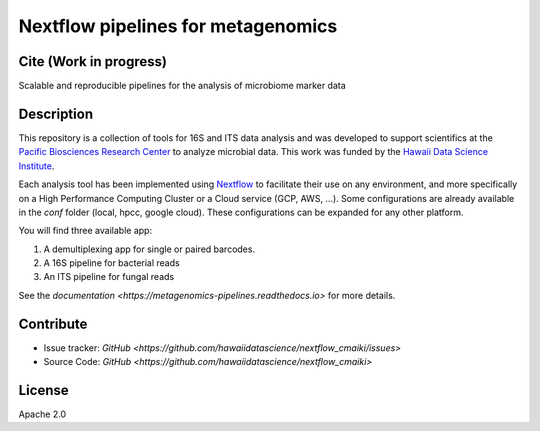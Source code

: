 Nextflow pipelines for metagenomics
===================================
.. image:: https://travis-ci.org/hawaiidatascience/nextflow_cmaiki.svg?branch=master
   :target: https://travis-ci.org/hawaiidatascience/nextflow_cmaiki
.. image:: https://readthedocs.org/projects/metagenomics-pipelines/badge/?version=latest
   :target: https://metagenomics-pipelines.readthedocs.io/en/latest/?badge=latest
			 
Cite (Work in progress)
-----------------------

Scalable and reproducible pipelines for the analysis of microbiome marker data

Description
-----------

This repository is a collection of tools for 16S and ITS data analysis and was developed to support scientifics at the `Pacific Biosciences Research Center <http://www.pbrc.hawaii.edu/>`_ to analyze microbial data.
This work was funded by the `Hawaii Data Science Institute <http://datascience.hawaii.edu/>`_.

Each analysis tool has been implemented using `Nextflow <https://www.nextflow.io/docs/latest/getstarted.html>`_ to facilitate their use on any environment, and more specifically on a High Performance Computing Cluster or a Cloud service (GCP, AWS, ...). Some configurations are already available in the `conf` folder (local, hpcc, google cloud). These configurations can be expanded for any other platform. 

You will find three available app:

#. A demultiplexing app for single or paired barcodes.
#. A 16S pipeline for bacterial reads
#. An ITS pipeline for fungal reads

See the `documentation <https://metagenomics-pipelines.readthedocs.io>` for more details.

Contribute
----------
- Issue tracker: `GitHub <https://github.com/hawaiidatascience/nextflow_cmaiki/issues>`
- Source Code: `GitHub <https://github.com/hawaiidatascience/nextflow_cmaiki>`

License
-------
Apache 2.0
